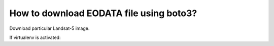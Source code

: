 How to download EODATA file using boto3?
====
Download particular Landsat-5 image.

If virtualenv is activated:
